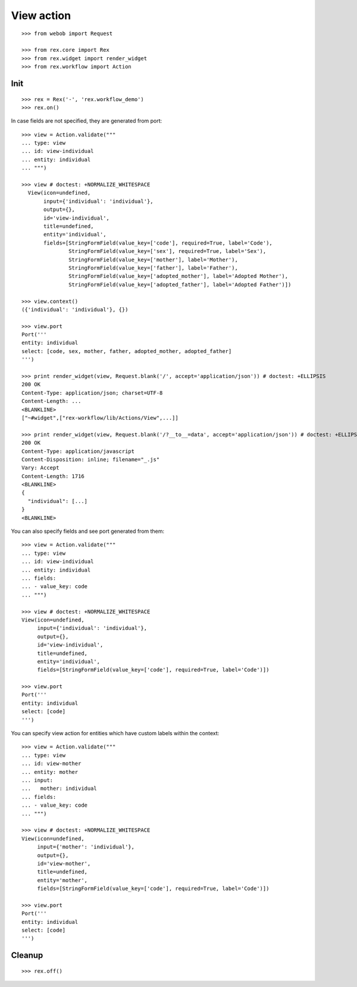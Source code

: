 View action
===========

::

  >>> from webob import Request

  >>> from rex.core import Rex
  >>> from rex.widget import render_widget
  >>> from rex.workflow import Action

Init
----

::

  >>> rex = Rex('-', 'rex.workflow_demo')
  >>> rex.on()

In case fields are not specified, they are generated from port::

  >>> view = Action.validate("""
  ... type: view
  ... id: view-individual
  ... entity: individual
  ... """)

  >>> view # doctest: +NORMALIZE_WHITESPACE
    View(icon=undefined,
         input={'individual': 'individual'},
         output={},
         id='view-individual',
         title=undefined,
         entity='individual',
         fields=[StringFormField(value_key=['code'], required=True, label='Code'),
                 StringFormField(value_key=['sex'], required=True, label='Sex'),
                 StringFormField(value_key=['mother'], label='Mother'),
                 StringFormField(value_key=['father'], label='Father'),
                 StringFormField(value_key=['adopted_mother'], label='Adopted Mother'),
                 StringFormField(value_key=['adopted_father'], label='Adopted Father')])

  >>> view.context()
  ({'individual': 'individual'}, {})

  >>> view.port
  Port('''
  entity: individual
  select: [code, sex, mother, father, adopted_mother, adopted_father]
  ''')

  >>> print render_widget(view, Request.blank('/', accept='application/json')) # doctest: +ELLIPSIS
  200 OK
  Content-Type: application/json; charset=UTF-8
  Content-Length: ...
  <BLANKLINE>
  ["~#widget",["rex-workflow/lib/Actions/View",...]]

  >>> print render_widget(view, Request.blank('/?__to__=data', accept='application/json')) # doctest: +ELLIPSIS
  200 OK
  Content-Type: application/javascript
  Content-Disposition: inline; filename="_.js"
  Vary: Accept
  Content-Length: 1716
  <BLANKLINE>
  {
    "individual": [...]
  }
  <BLANKLINE>

You can also specify fields and see port generated from them::

  >>> view = Action.validate("""
  ... type: view
  ... id: view-individual
  ... entity: individual
  ... fields:
  ... - value_key: code
  ... """)

  >>> view # doctest: +NORMALIZE_WHITESPACE
  View(icon=undefined,
       input={'individual': 'individual'},
       output={},
       id='view-individual',
       title=undefined,
       entity='individual',
       fields=[StringFormField(value_key=['code'], required=True, label='Code')])

  >>> view.port
  Port('''
  entity: individual
  select: [code]
  ''')

You can specify view action for entities which have custom labels within the
context::

  >>> view = Action.validate("""
  ... type: view
  ... id: view-mother
  ... entity: mother
  ... input:
  ...   mother: individual
  ... fields:
  ... - value_key: code
  ... """)

  >>> view # doctest: +NORMALIZE_WHITESPACE
  View(icon=undefined,
       input={'mother': 'individual'},
       output={},
       id='view-mother',
       title=undefined,
       entity='mother',
       fields=[StringFormField(value_key=['code'], required=True, label='Code')])

  >>> view.port
  Port('''
  entity: individual
  select: [code]
  ''')

Cleanup
-------

::

  >>> rex.off()

